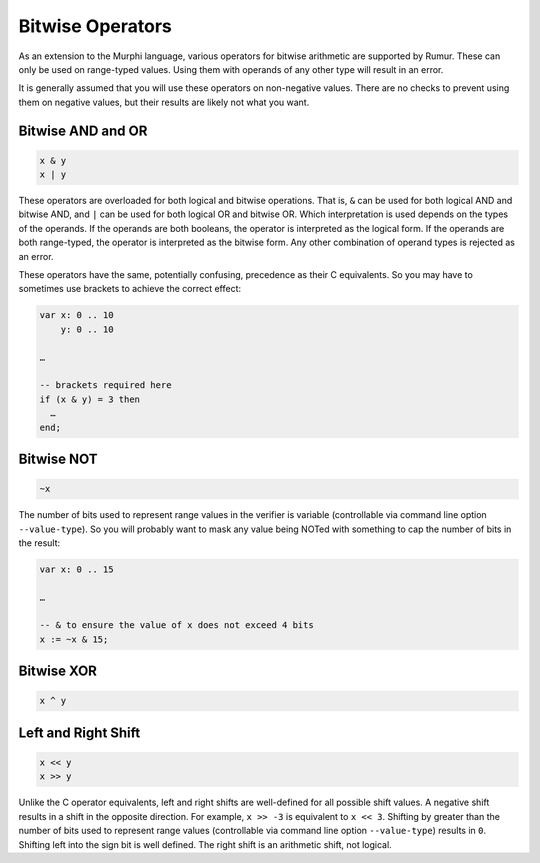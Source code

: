 Bitwise Operators
=================
As an extension to the Murphi language, various operators for bitwise arithmetic
are supported by Rumur. These can only be used on range-typed values. Using them
with operands of any other type will result in an error.

It is generally assumed that you will use these operators on non-negative
values. There are no checks to prevent using them on negative values, but their
results are likely not what you want.

Bitwise AND and OR
------------------

.. code-block:: murphi

  x & y
  x | y

These operators are overloaded for both logical and bitwise operations. That is,
``&`` can be used for both logical AND and bitwise AND, and ``|`` can be used
for both logical OR and bitwise OR. Which interpretation is used depends on the
types of the operands. If the operands are both booleans, the operator is
interpreted as the logical form. If the operands are both range-typed, the
operator is interpreted as the bitwise form. Any other combination of operand
types is rejected as an error.

These operators have the same, potentially confusing, precedence as their C
equivalents. So you may have to sometimes use brackets to achieve the correct
effect:

.. code-block:: murphi

  var x: 0 .. 10
      y: 0 .. 10

  …

  -- brackets required here
  if (x & y) = 3 then
    …
  end;

Bitwise NOT
-----------

.. code-block:: murphi

  ~x

The number of bits used to represent range values in the verifier is variable
(controllable via command line option ``--value-type``). So you will probably
want to mask any value being NOTed with something to cap the number of bits in
the result:

.. code-block:: murphi

  var x: 0 .. 15

  …

  -- & to ensure the value of x does not exceed 4 bits
  x := ~x & 15;

Bitwise XOR
-----------

.. code-block:: murphi

  x ^ y

Left and Right Shift
--------------------

.. code-block:: murphi

  x << y
  x >> y

Unlike the C operator equivalents, left and right shifts are well-defined for
all possible shift values. A negative shift results in a shift in the opposite
direction. For example, ``x >> -3`` is equivalent to ``x << 3``. Shifting by
greater than the number of bits used to represent range values (controllable via
command line option ``--value-type``) results in ``0``. Shifting left into the
sign bit is well defined. The right shift is an arithmetic shift, not logical.
